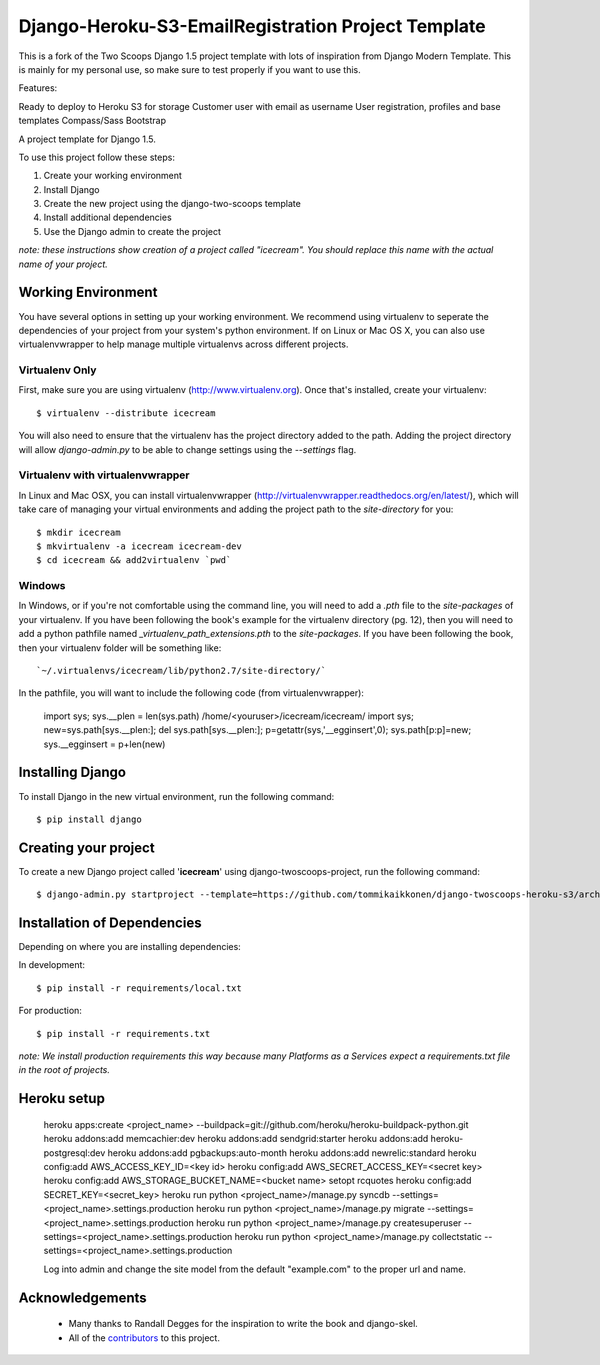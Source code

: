 ========================
Django-Heroku-S3-EmailRegistration Project Template
========================

This is a fork of the Two Scoops Django 1.5 project template with lots of inspiration from Django Modern Template. This is mainly for my personal use, so make sure to test properly if you want to use this.

Features:

Ready to deploy to Heroku
S3 for storage
Customer user with email as username
User registration, profiles and base templates
Compass/Sass
Bootstrap



A project template for Django 1.5.

To use this project follow these steps:

#. Create your working environment
#. Install Django
#. Create the new project using the django-two-scoops template
#. Install additional dependencies
#. Use the Django admin to create the project

*note: these instructions show creation of a project called "icecream".  You
should replace this name with the actual name of your project.*

Working Environment
===================

You have several options in setting up your working environment.  We recommend
using virtualenv to seperate the dependencies of your project from your system's
python environment.  If on Linux or Mac OS X, you can also use virtualenvwrapper to help manage multiple virtualenvs across different projects.

Virtualenv Only
---------------

First, make sure you are using virtualenv (http://www.virtualenv.org). Once
that's installed, create your virtualenv::

    $ virtualenv --distribute icecream

You will also need to ensure that the virtualenv has the project directory
added to the path. Adding the project directory will allow `django-admin.py` to
be able to change settings using the `--settings` flag.

Virtualenv with virtualenvwrapper
--------------------------

In Linux and Mac OSX, you can install virtualenvwrapper (http://virtualenvwrapper.readthedocs.org/en/latest/),
which will take care of managing your virtual environments and adding the
project path to the `site-directory` for you::

    $ mkdir icecream
    $ mkvirtualenv -a icecream icecream-dev
    $ cd icecream && add2virtualenv `pwd`

Windows
----------

In Windows, or if you're not comfortable using the command line, you will need
to add a `.pth` file to the `site-packages` of your virtualenv. If you have
been following the book's example for the virtualenv directory (pg. 12), then
you will need to add a python pathfile named `_virtualenv_path_extensions.pth`
to the `site-packages`. If you have been following the book, then your
virtualenv folder will be something like::

`~/.virtualenvs/icecream/lib/python2.7/site-directory/`

In the pathfile, you will want to include the following code (from
virtualenvwrapper):

    import sys; sys.__plen = len(sys.path)
    /home/<youruser>/icecream/icecream/
    import sys; new=sys.path[sys.__plen:]; del sys.path[sys.__plen:]; p=getattr(sys,'__egginsert',0); sys.path[p:p]=new; sys.__egginsert = p+len(new)

Installing Django
=================

To install Django in the new virtual environment, run the following command::

    $ pip install django

Creating your project
=====================

To create a new Django project called '**icecream**' using
django-twoscoops-project, run the following command::

    $ django-admin.py startproject --template=https://github.com/tommikaikkonen/django-twoscoops-heroku-s3/archive/develop.zip --extension=py,rst,dotfile,rb --name=Procfile,Gemfile,base.html,404.html icecream

Installation of Dependencies
=============================

Depending on where you are installing dependencies:

In development::

    $ pip install -r requirements/local.txt

For production::

    $ pip install -r requirements.txt

*note: We install production requirements this way because many Platforms as a
Services expect a requirements.txt file in the root of projects.*


Heroku setup
============

    heroku apps:create <project_name> --buildpack=git://github.com/heroku/heroku-buildpack-python.git
    heroku addons:add memcachier:dev
    heroku addons:add sendgrid:starter
    heroku addons:add heroku-postgresql:dev
    heroku addons:add pgbackups:auto-month
    heroku addons:add newrelic:standard
    heroku config:add AWS_ACCESS_KEY_ID=<key id>
    heroku config:add AWS_SECRET_ACCESS_KEY=<secret key>
    heroku config:add AWS_STORAGE_BUCKET_NAME=<bucket name>
    setopt rcquotes
    heroku config:add SECRET_KEY=<secret_key>
    heroku run python <project_name>/manage.py syncdb --settings=<project_name>.settings.production
    heroku run python <project_name>/manage.py migrate --settings=<project_name>.settings.production
    heroku run python <project_name>/manage.py createsuperuser --settings=<project_name>.settings.production
    heroku run python <project_name>/manage.py collectstatic --settings=<project_name>.settings.production

    Log into admin and change the site model from the default "example.com" to the proper url and name.

Acknowledgements
================

    - Many thanks to Randall Degges for the inspiration to write the book and django-skel.
    - All of the contributors_ to this project.

.. _contributors: https://github.com/twoscoops/django-twoscoops-project/blob/master/CONTRIBUTORS.txt
